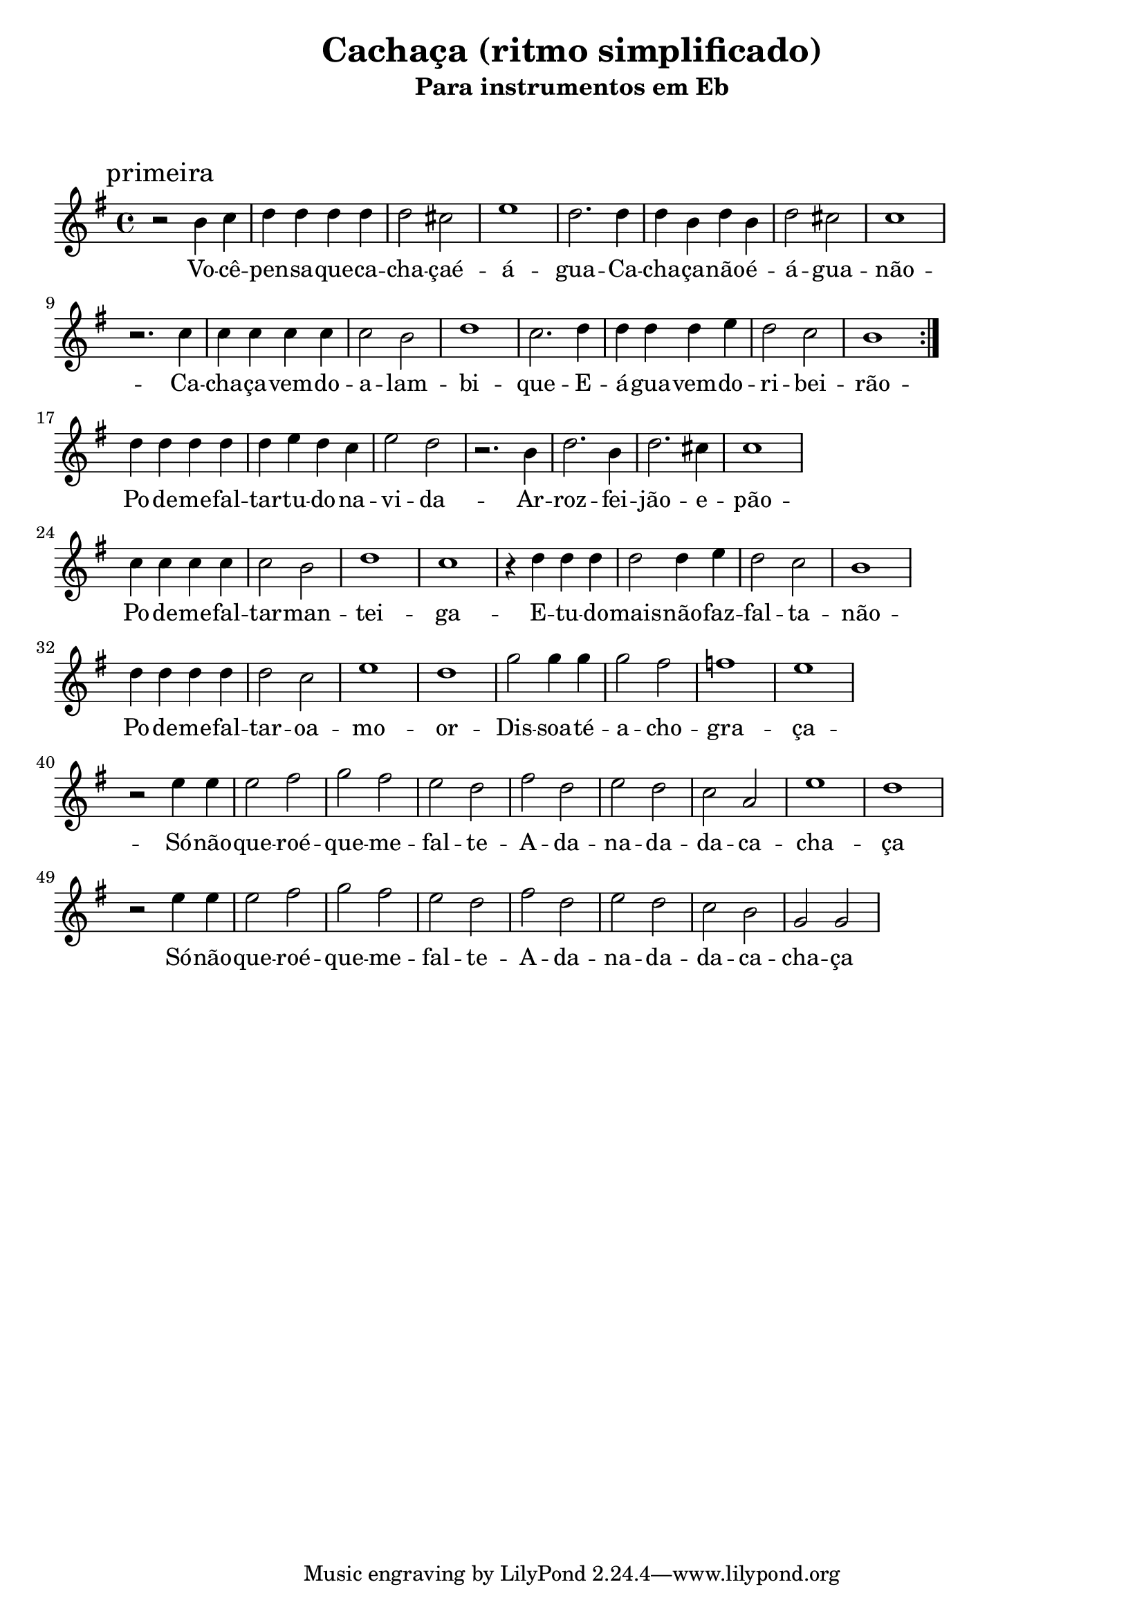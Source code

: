 
\layout{
	indent = 0
	ragged-right = ##t

    \context {
      \Score
      %\override BarLine #'transparent = ##t
    }
}


\header{
  title = "Cachaça (ritmo simplificado)"
  subtitle = "Para instrumentos em Eb"
}

\markup { \vspace #2 }


parteum = \relative c' {
	\key bes \major
	
	\mark "primeira"	

	\repeat volta 2 {

  	r2 d4 ees  f f f f  f2 e g1 f2.
	f4  f d f d  f2 e ees1
	\break
	r2. ees4 ees ees ees ees ees2 d f1 ees2.
	f4  f f f g f2 ees d1
	\break

	}

	f4 f f f f g f ees g2 f2
	r2. d4 f2. d4 f2. e4 ees1
	\break
	ees4 ees ees ees ees2 d f1 ees1
	r4 f f f f2 f4 g f2 ees d1
	\break

	f4 f f f f2 ees g1 f1
	bes2 bes4 bes bes2 a aes1 g
	\break
	r2 g4 g  g2 a bes a g f a f g f ees c g'1 f
	\break
	r2 g4 g  g2 a bes a g f a f g f ees d bes bes
	\break
	
	
}

letraum = \lyricmode {
 	
	Vo -- cê --  pen -- sa --  que --  ca -- cha -- çaé --  á -- gua -- 
	Ca -- cha -- ça --  não --  é --  á -- gua --  não -- 
	Ca -- cha -- ça --  vem --  do --  a -- lam -- bi -- que -- 
	E --  á -- gua --  vem --  do --  ri -- bei -- rão -- 

	Po -- de --  me --  fal -- tar --  tu -- do  -- na --  vi -- da -- 
	Ar -- roz -- fei -- jão --  e  -- pão -- 
	Po -- de --  me --  fal -- tar --  man -- tei -- ga -- 
	E --  tu -- do --  mais --  não --  faz --  fal -- ta --  não -- 

	Po -- de --  me --  fal -- tar --  oa -- mo -- or  --  
	Dis -- soa -- té  -- a -- cho --  gra -- ça -- 
	Só --  não --  que -- roé --  que --  me --  fal -- te -- 
	A --  da -- na -- da --  da --  ca -- cha -- ça 
	Só --  não --  que -- roé --  que --  me --  fal -- te -- 
	A --  da -- na -- da --  da --  ca -- cha -- ça 


}


partedois = \relative c' {
	\key bes \major

	\mark "segunda"

	bes'

}

letradois = \lyricmode { 

	
}

\score {
	<<
	\new Voice = "um" {
		\transpose bes g' {
			\parteum
		}
	}
	\new Lyrics \lyricsto "um" {
        \letraum
    }
	>>
}


\version "2.18.2"  % necessary for upgrading to future LilyPond versions.
